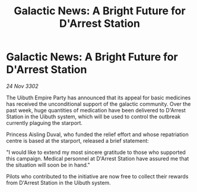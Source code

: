 :PROPERTIES:
:ID:       5836e183-9798-48f9-ba8b-f6995540aa24
:END:
#+title: Galactic News: A Bright Future for D'Arrest Station
#+filetags: :Empire:3302:galnet:

* Galactic News: A Bright Future for D'Arrest Station

/24 Nov 3302/

The Uibuth Empire Party has announced that its appeal for basic medicines has received the unconditional support of the galactic community. Over the past week, huge quantities of medication have been delivered to D'Arrest Station in the Uibuth system, which will be used to control the outbreak currently plaguing the starport. 

Princess Aisling Duval, who funded the relief effort and whose repatriation centre is based at the starport, released a brief statement: 

"I would like to extend my most sincere gratitude to those who supported this campaign. Medical personnel at D'Arrest Station have assured me that the situation will soon be in hand." 

Pilots who contributed to the initiative are now free to collect their rewards from D'Arrest Station in the Uibuth system.
